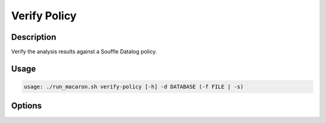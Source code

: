 .. Copyright (c) 2023 - 2023, Oracle and/or its affiliates. All rights reserved.
.. Licensed under the Universal Permissive License v 1.0 as shown at https://oss.oracle.com/licenses/upl/.

.. _verify-policy-command-cli:

=============
Verify Policy
=============

-----------
Description
-----------

Verify the analysis results against a Souffle Datalog policy.

-----
Usage
-----

.. code-block:: shell

    usage: ./run_macaron.sh verify-policy [-h] -d DATABASE (-f FILE | -s)

-------
Options
-------

.. option:: -h, --help

    Show this help message and exit

.. option:: -d DATABASE, --database DATABASE

    Path to the database.

.. option:: -f FILE, --file FILE

    Path to the Datalog policy.

.. option:: -s, --show-prelude

    Show policy prelude.
